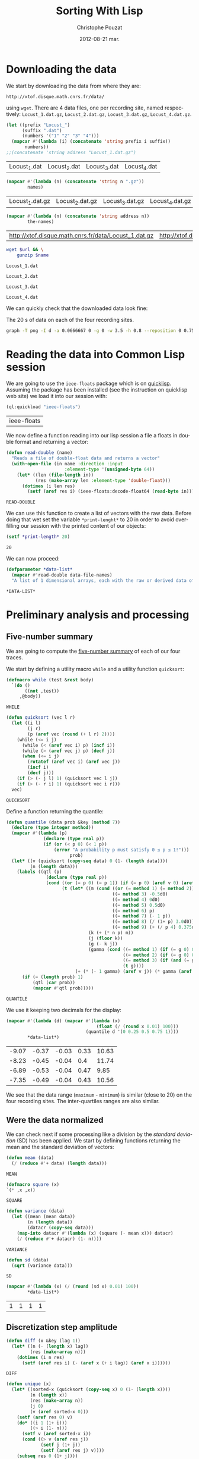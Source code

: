 #+TITLE:     Sorting With Lisp
#+AUTHOR:    Christophe Pouzat
#+EMAIL:     christophe.pouzat@gmail.com
#+DATE:      2012-08-21 mar.
#+DESCRIPTION:
#+KEYWORDS:
#+LANGUAGE:  en
#+OPTIONS:   H:3 num:t toc:t \n:nil @:t ::t |:t ^:t -:t f:t *:t <:t
#+OPTIONS:   TeX:t LaTeX:t skip:nil d:nil todo:t pri:nil tags:not-in-toc
#+INFOJS_OPT: view:nil toc:nil ltoc:t mouse:underline buttons:0 path:http://orgmode.org/org-info.js
#+EXPORT_SELECT_TAGS: export
#+EXPORT_EXCLUDE_TAGS: noexport
#+LINK_UP:   
#+LINK_HOME: 
#+XSLT:

* Downloading the data
We start by downloading the data from where they are:
#+name: repository-address
: http://xtof.disque.math.cnrs.fr/data/ 
using =wget=. There are 4 data files, one per recording site, named respectively: =Locust_1.dat.gz=, =Locust_2.dat.gz=, =Locust_3.dat.gz=, =Locust_4.dat.gz=.   

#+name: data-file-names
#+BEGIN_SRC emacs-lisp :exports both
  (let ((prefix "Locust_")
        (suffix ".dat")
        (numbers '("1" "2" "3" "4")))
    (mapcar #'(lambda (i) (concatenate 'string prefix i suffix))
         numbers))
  ;;(concatenate 'string address "Locust_1.dat.gz")
#+END_SRC

#+RESULTS: data-file-names
| Locust_1.dat | Locust_2.dat | Locust_3.dat | Locust_4.dat |

#+name: compressed-data-file-names
#+BEGIN_SRC emacs-lisp :var names=data-file-names :exports both
  (mapcar #'(lambda (n) (concatenate 'string n ".gz"))
          names)
#+END_SRC

#+RESULTS: compressed-data-file-names
| Locust_1.dat.gz | Locust_2.dat.gz | Locust_3.dat.gz | Locust_4.dat.gz |

#+name: full-data-file-names
#+BEGIN_SRC emacs-lisp :var address=repository-address :var the-names=compressed-data-file-names :exports both
  (mapcar #'(lambda (n) (concatenate 'string address n))
          the-names)
#+END_SRC

#+RESULTS: full-data-file-names
| http://xtof.disque.math.cnrs.fr/data/Locust_1.dat.gz | http://xtof.disque.math.cnrs.fr/data/Locust_2.dat.gz | http://xtof.disque.math.cnrs.fr/data/Locust_3.dat.gz | http://xtof.disque.math.cnrs.fr/data/Locust_4.dat.gz |

#+name: download-and-gunzip(url=full-data-file-names[0],name=compressed-data-file-names[0])
#+BEGIN_SRC sh
  wget $url && \
      gunzip $name
#+END_SRC

#+CALL: download-and-gunzip[:cache yes :file Locust_1.dat](full-data-file-names[0],compressed-data-file-names[0])

#+RESULTS: download-and-gunzip[:cache yes :file Locust_1.dat](full-data-file-names[0],compressed-data-file-names[0])
: Locust_1.dat

#+CALL: download-and-gunzip[:file Locust_2.dat](full-data-file-names[1],compressed-data-file-names[1])[:cache yes]

#+RESULTS: download-and-gunzip[:file Locust_2.dat](full-data-file-names[1],compressed-data-file-names[1])[:cache yes]
: Locust_2.dat

#+CALL: download-and-gunzip[:cache yes :file Locust_3.dat](full-data-file-names[2],compressed-data-file-names[2])

#+RESULTS: download-and-gunzip[:cache yes :file Locust_3.dat](full-data-file-names[2],compressed-data-file-names[2])
: Locust_3.dat

#+CALL: download-and-gunzip[:cache yes :file Locust_4.dat](full-data-file-names[3],compressed-data-file-names[3])

#+RESULTS: download-and-gunzip[:cache yes :file Locust_4.dat](full-data-file-names[3],compressed-data-file-names[3])
: Locust_4.dat

We can quickly check that the downloaded data look fine:
#+CAPTION: The 20 s of data on each of the four recording sites.
#+LABEL: fig:whole-raw-data
#+ATTR_LaTeX: width=0.8\textwidth
#+name: plot-whole-raw-data-set 
#+BEGIN_SRC sh :cache yes :file whole-raw-data.png :exports both
  graph -T png -I d -a 0.0666667 0 -g 0 -w 3.5 -h 0.8 --reposition 0 0.75 0.25 Locust_1.dat --reposition 0 0.5 0.25 Locust_2.dat --reposition 0 0.25 0.25 Locust_3.dat --reposition 0 0.0 0.25 Locust_4.dat > whole-raw-data.png
#+END_SRC

#+RESULTS[a2c7dbd9e029177e8b26288bab3c942b147eff8e]: plot-whole-raw-data-set
[[file:whole-raw-data.png]]

* Reading the data into Common Lisp session

We are going to use the =ieee-floats= package which is on [[http://www.quicklisp.org/][quicklisp]]. Assuming the package has been installed (see the instruction on quicklisp web site) we load it into our session with:
#+name: load-ieee-floats
#+BEGIN_SRC lisp
  (ql:quickload "ieee-floats")
#+END_SRC

#+RESULTS: load-ieee-floats
| ieee-floats |

We now define a function reading into our lisp session a file a floats in double format and returning a vector:
#+name: define-read-double  
#+BEGIN_SRC lisp
  (defun read-double (name)
    "Reads a file of double-float data and returns a vector"
    (with-open-file (in name :direction :input
                        :element-type '(unsigned-byte 64))
      (let* ((len (file-length in))
             (res (make-array len :element-type 'double-float)))
        (dotimes (i len res)
          (setf (aref res i) (ieee-floats:decode-float64 (read-byte in)))))))
#+END_SRC

#+RESULTS: define-read-double
: READ-DOUBLE

We can use this function to create a list of vectors with the raw data. Before doing that wet set the variable =*print-lenght*= to 20 in order to avoid over-filling our session with the printed content of our objects:
#+name: set-*print-length*
#+BEGIN_SRC lisp
  (setf *print-length* 20)
#+END_SRC

#+RESULTS: set-*print-length*
: 20

We can now proceed:
#+name: *data-list*
#+begin_src lisp :var data-file-names=data-file-names
  (defparameter *data-list*
    (mapcar #'read-double data-file-names)
    "A list of 1 dimensional arrays, each with the raw or derived data of a single electrode")                 
#+end_src

#+RESULTS: *data-list*
: *DATA-LIST*

* Preliminary analysis and processing

** Five-number summary
We are going to compute the [[http://en.wikipedia.org/wiki/Five-number_summary][five-number summary]] of each of our four traces.

We start by defining a utility macro =while= and a utility function =quicksort=:
#+name: define-while
#+BEGIN_SRC lisp
  (defmacro while (test &rest body)
    `(do ()
         ((not ,test))
       ,@body))
#+END_SRC

#+RESULTS: define-while
: WHILE

#+name: define-quicksort
#+BEGIN_SRC lisp
  (defun quicksort (vec l r)
    (let ((i l) 
          (j r) 
          (p (aref vec (round (+ l r) 2))))
      (while (<= i j)                           
        (while (< (aref vec i) p) (incf i))
        (while (> (aref vec j) p) (decf j))
        (when (<= i j)
          (rotatef (aref vec i) (aref vec j))
          (incf i)
          (decf j)))
      (if (> (- j l) 1) (quicksort vec l j))   
      (if (> (- r i) 1) (quicksort vec i r)))
    vec)
#+END_SRC

#+RESULTS: define-quicksort
: QUICKSORT

Define a function returning the quantile:
#+name: define-quantile
#+BEGIN_SRC lisp
  (defun quantile (data prob &key (method 7))
    (declare (type integer method)) 
    (mapcar #'(lambda (p) 
                (declare (type real p))
                (if (or (< p 0) (< 1 p))
                    (error "A probability p must satisfy 0 ≤ p ≤ 1!"))) 
                          prob)
    (let* ((v (quicksort (copy-seq data) 0 (1- (length data))))
           (n (length data)))
      (labels ((qtl (p) 
                 (declare (type real p))
                 (cond ((or (= p 0) (= p 1)) (if (= p 0) (aref v 0) (aref v (1- n))))
                       (t (let* ((m (cond ((or (= method 1) (= method 2)) 0d0)
                                          ((= method 3) -0.5d0)
                                          ((= method 4) 0d0)
                                          ((= method 5) 0.5d0)
                                          ((= method 6) p)
                                          ((= method 7) (- 1 p))
                                          ((= method 8) (/ (1+ p) 3.0d0))
                                          ((= method 9) (+ (/ p 4) 0.375d0))))                           
                                 (k (+ (* n p) m))
                                 (j (floor k))
                                 (g (- k j))
                                 (gamma (cond ((= method 1) (if (= g 0) 0d0 1.0d0))
                                              ((= method 2) (if (= g 0) 0.5d0 1.0d0))
                                              ((= method 3) (if (and (= g 0) (evenp j)) 0d0 1.0d0))
                                              (t g))))
                            (+ (* (- 1 gamma) (aref v j)) (* gamma (aref v (1+ j)))))))))
        (if (= (length prob) 1)
            (qtl (car prob))
            (mapcar #'qtl prob)))))
#+END_SRC

#+RESULTS: define-quantile
: QUANTILE

We use it keeping two decimals for the display:
#+name: five-numbers-summary
#+BEGIN_SRC lisp :exports both :cache yes
  (mapcar #'(lambda (d) (mapcar #'(lambda (x) 
                                    (float (/ (round x 0.01) 100))) 
                                (quantile d '(0 0.25 0.5 0.75 1)))) 
          *data-list*)
#+END_SRC

#+RESULTS[e8026c989d7cec83ba460f936962571c11d78ecb]: five-numbers-summary
| -9.07 | -0.37 | -0.03 | 0.33 | 10.63 |
| -8.23 | -0.45 | -0.04 |  0.4 | 11.74 |
| -6.89 | -0.53 | -0.04 | 0.47 |  9.85 |
| -7.35 | -0.49 | -0.04 | 0.43 | 10.56 |


We see that the data range (=maximum= - =minimum=) is similar (close to 20) on the four recording sites. The inter-quartiles ranges are also similar. 

** Were the data normalized
We can check next if some processing like a division by the /standard deviation/ (SD) has been applied. We start by defining functions returning the mean and the standard deviation of vectors:

#+name: define-mean
#+BEGIN_SRC lisp
  (defun mean (data)
    (/ (reduce #'+ data) (length data)))
#+END_SRC  

#+RESULTS: define-mean
: MEAN

#+name: define-square
#+BEGIN_SRC lisp
  (defmacro square (x)
  `(* ,x ,x))
#+END_SRC

#+RESULTS: define-square
: SQUARE

#+name: define-variance
#+BEGIN_SRC lisp
    (defun variance (data)
      (let ((mean (mean data))
            (n (length data))
            (datacr (copy-seq data)))
        (map-into datacr #'(lambda (x) (square (- mean x))) datacr)
        (/ (reduce #'+ datacr) (1- n))))
#+END_SRC

#+RESULTS: define-variance
: VARIANCE

#+name: define-sd
#+BEGIN_SRC lisp
  (defun sd (data)
    (sqrt (variance data)))
#+END_SRC

#+RESULTS: define-sd
: SD

#+name: sd-of-*data-list*
#+BEGIN_SRC lisp :exports both :cache yes
  (mapcar #'(lambda (x) (/ (round (sd x) 0.01) 100)) 
          *data-list*)
#+END_SRC

#+RESULTS[380111af1b73c13ca54be69ac157a5fb70d887b4]: sd-of-*data-list*
| 1 | 1 | 1 | 1 |

** Discretization step amplitude

#+name: define-diff
#+BEGIN_SRC lisp
  (defun diff (x &key (lag 1))
    (let* ((n (- (length x) lag))
           (res (make-array n)))
      (dotimes (i n res)
        (setf (aref res i) (- (aref x (+ i lag)) (aref x i))))))
#+END_SRC

#+RESULTS: define-diff
: DIFF

#+name: define-unique
#+BEGIN_SRC lisp
   (defun unique (x)
     (let* ((sorted-x (quicksort (copy-seq x) 0 (1- (length x))))
            (n (length x))
            (res (make-array n))
            (j 0)
            (v (aref sorted-x 0)))
       (setf (aref res 0) v)
       (do* ((i 1 (1+ i)))
            ((> i (1- n)))
         (setf v (aref sorted-x i))
         (cond ((> v (aref res j))
                (setf j (1+ j))
                (setf (aref res j) v))))
       (subseq res 0 (1+ j))))
#+END_SRC

#+RESULTS: define-unique
: UNIQUE

We then get the discretization step for each recording site:
#+name: discretization-step
#+BEGIN_SRC lisp :exports both :cache yes
  (mapcar #'(lambda (x) (reduce #'min (diff (unique x)))) 
          *data-list*)
#+END_SRC 

#+RESULTS[a83fadeaf5a84b289c2c4e76f25c98a77e3888d1]: discretization-step
| 0.006709845078411547d0 | 0.009194500187932775d0 | 0.011888432902217971d0 | 0.009614042128660572d0 |

** Detecting saturation

Before embarking into a comprehensive analysis of data that we did not record ourselves (of that we recorded so long ago that we do not remember any "remarkable" event concerning them), it can be wise to check that no amplifier or A/D card saturation occurred. We can quickly check for that by looking at the length of the longuest segment of constant value. When saturation occurs the recorded value stays for many sampling points at the same upper or lower saturating level. 
#+name: define-cst-value-segments
#+BEGIN_SRC lisp
  (defun locations (fn seq)
    (let* ((n (length seq))
           (res (make-array n))
           (i 0))
      (do ((j 0 (1+ j)))
          ((> j (1- n)) (subseq res 0 i))
        (cond ((funcall fn (aref seq j)) 
               (setf (aref res i) j)
               (setf i (1+ i)))))))
      
  
  (defun cst-value-segments (data)
    (let* ((dx (diff data :lag 2))
           (null-derivative (make-array (length dx))))
      (setf null-derivative (map-into null-derivative 
                                      #'(lambda (x) (if (<= (abs x) (* 2 least-positive-double-float)) 1 0)) 
                                      dx))
      (let* ((ddx (diff null-derivative))
             (rise (locations #'(lambda (x) (= x 1)) ddx))
             (fall (locations #'(lambda (x) (= x -1)) ddx)))
        (if (< (aref fall 0) (aref rise 0)) (setf fall (subseq fall 1)))
        (if (> (aref rise (1- (length rise))) (aref fall (1- (length fall)))) (setf rise (subseq rise 0 (1- (length rise)))))
        (setf fall (map-into fall #'- fall rise))
        (let* ((good (locations #'(lambda (x) (< 1 x)) fall))
               (ngood (length good))
               (res1 (make-array ngood))
               (res2 (make-array ngood)))
          (dotimes (i ngood (list res1 res2)) 
            (setf (aref res1 i) (aref rise (aref good i)))
            (setf (aref res2 i) (aref fall (aref good i))))))))
  
#+END_SRC

#+RESULTS: define-cst-value-segments
: CST-VALUE-SEGMENTS

Applying =cst-value-segments= to our raw data gives:
#+name: *null-derivative-segments*
#+BEGIN_SRC lisp :exports both :cache yes
  (defparameter *null-derivative-segments* (mapcar #'cst-value-segments *data-list*))
  *null-derivative-segments*
#+END_SRC

#+RESULTS[3a4edaeb0c27be2a70135a3680dba50c07f989cd]: *null-derivative-segments*
| (44176 109081 197331 277696 285801)                        | (2 2 2 2 2)         |
| (18659 43301 50809 128646 164938 164983 229418 290611)     | (2 2 2 2 2 2 2 2)   |
| (281 9577 50293 104499 119923 187802 213145 227251 272668) | (2 2 2 2 2 2 2 2 2) |
| (91261 238258 252566 271809 275506)                        | (2 2 2 2 2)         |


That is, the longest segment (in sampling points) over which the derivative of the trace is null on each recording siteis:
#+name: longest-segment-null-derivative
#+BEGIN_SRC lisp :exports both :cache yes
  (mapcar #'(lambda (x) (reduce #'max x)) (mapcar #'cadr *null-derivative-segments*))
#+END_SRC

#+RESULTS[e819f64813dff08289dbd85facbd9278b13b8bd2]: longest-segment-null-derivative
| 2 | 2 | 2 | 2 | 

We see that for each recording site, the longest segment of constant value is two sampling points long, that is 2/15 ms. There is no ground to worry about saturation here.   

** Plotting the data

#+CAPTION: The first 200 ms of data on each of the four recording sites.
#+LABEL: fig:first-200ms-raw-data
#+ATTR_LaTeX: width=0.8\textwidth
#+name: plot-first-200ms-raw-data-set 
#+BEGIN_SRC sh :cache yes :file first-200ms-raw-data.png :exports both
  graph -T png -I d -a 0.0666667 0 -g 0 -w 3.5 -h 0.8 -x 0 200 --reposition 0 0.75 0.25 Locust_1.dat --reposition 0 0.5 0.25 Locust_2.dat --reposition 0 0.25 0.25 Locust_3.dat --reposition 0 0.0 0.25 Locust_4.dat > first-200ms-raw-data.png
#+END_SRC

#+RESULTS[4e83ccf1807eff7cf8977a809d34f08ef5e83760]: plot-first-200ms-raw-data-set
[[file:first-200ms-raw-data.png]]

* Data renormalization

We are going to use a [[http://en.wikipedia.org/wiki/Median_absolute_deviation][median absolute deviation]] (=MAD=) based renormalization. The goal of the procedure is to scale the raw data such that the noise SD is approximately 1. Since it is not straightforward to obtain a noise SD on data where both signal (i.e., spikes) and noise are present, we use this [[http://en.wikipedia.org/wiki/Robust_statistics][robust]] type of statistic for the SD. We start by defining a function returning the =MAD=:
#+name: define-mad
#+BEGIN_SRC lisp
  (defun mad (data)
    (let* ((v (copy-seq data))
           (v-med (quantile v '(0.5))))
      (* 1.4826 (quantile (map-into v #'(lambda (x) (abs (- x v-med))) v) '(0.5)))))
#+END_SRC

#+RESULTS: define-mad
: MAD

We then get the =MAD= on each recording site:
#+name: MAD-of-each-site
#+BEGIN_SRC lisp :exports both :cache yes
  (defparameter *MAD-of-each-site* (mapcar #'mad *data-list*))
  (mapcar #'(lambda (x) (float (/ (round x 0.001) 1000))) *MAD-of-each-site*)
#+END_SRC

#+RESULTS[b2ed39a61c76799b7a8df31746178b124c7b892e]: MAD-of-each-site
| 0.517 | 0.627 | 0.74 | 0.684 | 

We divide the amplitudes on each recording site by their =MAD=:
#+name: normalize-each-site-to-its-MAD
#+BEGIN_SRC lisp :exports code 
  (setf *data-list* 
        (mapcar #'(lambda (x d) (dotimes (i (length x) x) (setf (aref x i) (/ (aref x i) d)))) 
                *data-list* 
                *MAD-of-each-site*))
#+END_SRC

#+RESULTS: normalize-each-site-to-its-MAD
|  0.7477831005064829d0 | -0.5752564896477936d0 |  -1.8853251034280087d0 |  -2.0280058435426853d0 | -0.7179372297624705d0 | -2.0020638907945623d0 |  -3.260248599078531d0 |  -1.4961958122061627d0 |  -1.5091667885802242d0 | -0.49743063140342453d0 |  0.04735037630715998d0 | -0.3936628204109322d0 | -0.7957630880068398d0 |   0.5661894312696214d0 | -0.004533529189086161d0 |   0.3197408801624522d0 |  0.8774928642470982d0 |   0.8774928642470982d0 | 0.09923428180340611d0 |  0.5532184548955599d0 | ... |
| 0.22082671453655137d0 | -1.5240515855219874d0 | -0.18973288547722247d0 | -0.17507004261958767d0 | -1.9639368712510308d0 | -0.5416411140604572d0 | -0.5269782712028224d0 |  -0.9228750283589615d0 |   0.1181868145331079d0 |  -0.4683268997722833d0 | -0.35102415691120503d0 |  0.3674551431128992d0 | -0.5856296426333615d0 | 0.015546914529664436d0 |   -0.3363613140535702d0 | -0.17507004261958767d0 | -0.5416411140604572d0 |  0.39678082882816873d0 | -0.8935493426436918d0 |  0.5287464145468816d0 | ... |
| 0.10372276258565667d0 |  0.8263914462833709d0 |   0.4249088442290852d0 |  -0.8116575700981146d0 | -0.8598354823446289d0 | -1.7430972068640576d0 | -1.0204285231663432d0 |  -0.5547087047833718d0 | -0.08898888640040045d0 |   1.0672810075159422d0 |  -0.8116575700981146d0 | -1.1489029558237147d0 | -0.7313610496872575d0 | -0.15322610272908616d0 |  -0.34593775171514324d0 | -0.37805635987948616d0 | -0.4583528802903432d0 | -0.18534471089342902d0 |  0.8263914462833709d0 |  0.3927902360647424d0 | ... |
| -1.0559556316342296d0 | -1.9693285513077297d0 |  -1.0840594137780297d0 |  0.18061078269296998d0 | -0.8732810476995296d0 | -0.6906064637648297d0 | -0.6484507905491298d0 | -0.08637514767312993d0 | -0.21284216732022987d0 | -0.38146486018302983d0 |  -0.3955167512549298d0 | -0.6625026816210298d0 | -0.9013848298433298d0 |  -0.6625026816210298d0 |   -0.8592291566276297d0 |  0.20871456483676998d0 | -1.0137999584185298d0 | -0.24094594946402986d0 | -0.4517243155425298d0 | 0.06819565411777004d0 | ... |

#+name: write-double-2-file
#+BEGIN_SRC lisp
  (defun write-double-2-file (data file-name)
    (with-open-file (str  file-name :direction :output 
                          :element-type '(unsigned-byte 64)
                          :if-exists :overwrite
                          :if-does-not-exist :create)
      (let ((n (length data)))
        (cond ((listp data)
               (do* ((i 0 (1+ i))
                     (x (ieee-floats:encode-float64 (nth i data))
                        (ieee-floats:encode-float64 (nth i data))))
                    ((>= i (1- n)) 'done)
                 (write-byte x str)))
              ((arrayp data)
               (do* ((i 0 (1+ i))
                     (x (ieee-floats:encode-float64 (aref data i))
                        (ieee-floats:encode-float64 (aref data i))))
                    ((>= i (1- n)) 'done)
                 (write-byte x str)))))))
#+END_SRC

#+RESULTS: write-double-2-file
: WRITE-DOUBLE-2-FILE

#+name: define-window
#+BEGIN_SRC lisp
  (defun window (data &key (from 0) (to 200) (step 15))
    (subseq data (* from step) (* to step)))
#+END_SRC

#+RESULTS: define-window
: WINDOW

#+BEGIN_SRC lisp
  (write-double-2-file (window (nth 0 *data-list*) :from 0 :to 200) "tmp.dat")
#+END_SRC

#+RESULTS:
: DONE

#+CAPTION: The first 200 ms on the first recording site.
#+LABEL: fig:first-200ms-site-one-normalization-comparison
#+ATTR_LaTeX: width=0.8\textwidth
#+name: plot-first-200ms-site-one-normalization-comparison
#+BEGIN_SRC sh :cache yes :file first-200ms-site-one-normalization-comparison.png :exports both
  graph -T png -I d -a -g 0 tmp.dat > first-200ms-site-one-normalization-comparison.png
#+END_SRC

#+RESULTS[b087aaa896effb45e4195b85683e881420c05f2d]: plot-first-200ms-site-one-normalization-comparison
[[file:first-200ms-site-one-normalization-comparison.png]]


#+name: map-int
#+BEGIN_SRC lisp
  (defun map-int (fn n)
    (let ((acc nil))
      (dotimes (i n)
        (push (funcall fn i) acc))
      (nreverse acc)))
#+END_SRC

#+RESULTS: map-int
: MAP-INT

#+name: *prob-seq*
#+BEGIN_SRC lisp
  (defparameter *prob-seq* (map-int #'(lambda (x) (* 0.01d0 (1+ x))) 99)) 
#+END_SRC

#+RESULTS: *prob-seq*
: *PROB-SEQ*

#+name: data-list-quantiles
#+BEGIN_SRC lisp :cache yes
  (defparameter *data-list-quantiles* 
    (mapcar #'(lambda (seq) (quantile seq *prob-seq*)) *data-list*))
  *data-list-quantiles*
#+END_SRC

#+RESULTS[3c86bef83e5526b04139adc57b54cf709acbad27]: data-list-quantiles
|  -5.932269732135207d0 |  -3.558581055681947d0 |  -2.715467591367947d0 | -2.3133673237720394d0 |   -2.06691877266487d0 | -1.8853251034280087d0 | -1.7426443633133317d0 |  -1.625905575946778d0 | -1.5221377649542858d0 | -1.4313409303358549d0 |  -1.353515072091486d0 |  -1.288660190221178d0 | -1.2238053083508704d0 |  -1.171921402854624d0 |  -1.120037497358378d0 | -1.0681535918621319d0 | -1.0292406627399475d0 | -0.9773567572437013d0 | -0.9384438281215167d0 |  -0.899530898999332d0 | ... |
|  -4.148700457038613d0 |  -3.210278514149987d0 |    -2.6677533284175d0 | -2.3158450998342652d0 |  -2.066576771254474d0 |  -1.875959814105222d0 |  -1.729331385528874d0 | -1.6120286426677959d0 | -1.5093887426643526d0 | -1.4360745283761789d0 |  -1.362760314088005d0 |  -1.289446099799831d0 |  -1.230794728369292d0 | -1.1721433569387525d0 | -1.1281548283658482d0 | -1.0695034569353092d0 |  -1.025514928362405d0 | -0.9815263997895005d0 | -0.9375378712165963d0 | -0.8935493426436918d0 | ... |
|  -3.316909006916857d0 |    -2.5621217150548d0 | -2.2248763293292004d0 | -2.0000460721788005d0 | -1.8233937272749148d0 | -1.6949192946175433d0 | -1.5825041660423433d0 | -1.5022076456314861d0 | -1.4219111252206291d0 | -1.3576739088919434d0 | -1.2934366925632577d0 | -1.2452587803167432d0 | -1.1810215639880575d0 | -1.1328436517415432d0 |  -1.084665739495029d0 | -1.0364878272485147d0 | -1.0043692190841718d0 | -0.9561913068376575d0 | -0.9240726986733147d0 | -0.8758947864268003d0 | ... |
| -3.8944376281580286d0 | -2.9529609263407295d0 | -2.4611447388242293d0 | -2.1660550263143294d0 | -1.9552766602358294d0 | -1.8007058584449296d0 | -1.6882907298697296d0 | -1.5758756012945292d0 | -1.4915642548631294d0 | -1.4072529084317296d0 | -1.3369934530722296d0 | -1.2807858887846297d0 | -1.2245783244970296d0 | -1.1683707602094295d0 | -1.1121631959218297d0 | -1.0700075227061296d0 | -1.0278518494904296d0 | -0.9856961762747297d0 | -0.9435405030590298d0 | -0.9013848298433298d0 | ... |


#+BEGIN_SRC lisp
  (ql:quickload "gsll")
#+END_SRC

#+RESULTS:
| gsll |

#+name: *QN*
#+BEGIN_SRC lisp
  (defparameter *QN* (mapcar #'gsll::ugaussian-pinv *prob-seq*))
  *QN*
#+END_SRC

#+RESULTS: *QN*
| -2.3263478740408408 | -2.0537489106318225 | -1.8807936081512509 | -1.7506860712521695 | -1.6448536269514726 | -1.554773594596853 | -1.4757910281791702 | -1.4050715603096324 | -1.3407550336902165 | -1.2815515655446006 | -1.2265281200366105 | -1.17498679206609 | -1.1263911290388005 | -1.080319340814956 | -1.0364333894937894 | -0.9944578832097529 | -0.9541652531461944 | -0.915365087842814 | -0.8778962950512285 | -0.8416212335729142 | ... |

#+name: define-filter4v
#+BEGIN_SRC lisp
  (defmacro filter4s (proseq fn &rest proseqs)
    `(let ((res (copy-seq ,proseq)))
      (map-into res ,fn res ,@proseqs)))
#+END_SRC

#+RESULTS: define-filter4v
: FILTER4S

#+BEGIN_SRC lisp
  (let ((theSD (mapcar #'sd *data-list*))
        (currentSD nil)
        (prefix "quant-channel-")
        (suffix "-norm.dat")
        (file-name nil))
    (do ((i 0 (1+ i)))  
        ((> i 3) 'done)
      (setf currentSD (nth i theSD))
      (print currentSD)
      (setf file-name (concatenate 'string prefix (princ-to-string (1+ i)) "-MAD" suffix))
      (print file-name)
      (write-double-2-file (mapcan #'list (copy-seq *QN*)
                                   (copy-seq (nth i *data-list-quantiles*)))
                           file-name)
      (setf file-name (concatenate 'string prefix (princ-to-string (1+ i)) "-SD" suffix))
      (print file-name)
      (write-double-2-file (mapcan #'list (copy-seq *QN*)
                                   (quantile (filter4s (nth i *data-list*) 
                                                       #'(lambda (x) (/ x currentSD)))
                                             *prob-seq*))
                                   file-name)
      ))
#+END_SRC

#+RESULTS:
: DONE

#+name: test-fig
#+BEGIN_SRC gnuplot :file test-fig.png :exports results
  unset key
  plot 'quant-channel-1-MAD-norm.dat' binary format='%float64' with lines lc rgb "black"
#+END_SRC

#+RESULTS: test-fig
[[file:test-fig.png]]

* Spike detection

We are going to filter the data slightly using a "box" filter of length 3. That is, the data points of the original trace are going to be replaced by the average of themselves with their two nearest neighbors. We will then scale the filtered traces such that the =MAD= is one on each recording sites and keep only the parts of the signal which above 4: 
#+name: box-filter-data
#+BEGIN_SRC lisp
  (defparameter *derived-data-list* 
    (mapcar #'(lambda (vec)
                (let ((fvec (make-array (length vec) :element-type 'double-float :initial-element 0d0))
                      (l (aref vec 0))
                      (m (aref vec 1))
                      (r 0d0))
                  (declare (type double-float l m r))
                  (do ((i 1 (1+ i)))
                      ((> i (- (length vec) 2)))
                    (setf r (aref vec (1+ i)))
                    (setf (aref fvec i) (/ (+ l m r) 3.0d0))
                    (setf l m 
                          m r))
                  fvec))
            *data-list*))
#+END_SRC

#+RESULTS: box-filter-data
: *DERIVED-DATA-LIST*

#+name: MAD-of-*DERIVED-DATA-LIST*
#+BEGIN_SRC lisp
 (defparameter *MAD-of-each-derived-site* (mapcar #'mad *derived-data-list*))
#+END_SRC

#+RESULTS: MAD-of-*DERIVED-DATA-LIST*
: *MAD-OF-EACH-DERIVED-SITE*

#+name: normalize-each-derived-site-to-its-MAD
#+BEGIN_SRC lisp
  (setf *derived-data-list* 
          (mapcar #'(lambda (x d) (dotimes (i (length x) x) (setf (aref x i) (/ (aref x i) d)))) 
                  *derived-data-list* 
                  *MAD-of-each-derived-site*))
#+END_SRC

#+RESULTS: normalize-each-derived-site-to-its-MAD
| 0.0 | -0.7241099318179236 | -1.8976142008468406 | -1.9579345137408501 | -2.0072874970177668 | -2.5282356538296695 | -2.8572555423424495 | -2.6488762796176886 |  -1.4808556753973188 |  -0.8282995631803043 |  -0.3567043896453189 |  -0.4828286802418848 |  -0.2634820879000312 | -0.09897214364364096 |   0.3726230298913443 |   0.5042309852964564 |   0.8771201922776076 |   0.7838978905323198 |   0.6468062703186613 | 0.29585172257169556 | ... |
| 0.0 | -0.6540576837836407 | -0.8274981678710921 | -1.0202098168571492 | -1.1743791360459948 | -1.3285484552348406 | -0.8724642193011721 | -0.5833967458220864 |  -0.5577018592906122 | -0.30717671560873805 |  -0.1979734478499723 | -0.24936322091292087 | -0.08877018009120667 | -0.39710881846889795 | -0.21724461274857806 | -0.46134603479758357 | -0.14015995315415528 | -0.45492231316471504 | 0.014009366034690426 | -0.2300920560143152 | ... |
| 0.0 |  0.6119458949475347 |  0.1985483253484123 | -0.5629735133868132 | -1.5420730203321034 | -1.6363566765564646 | -1.4985574866900906 | -0.7515408258355357 |  0.19129573640807673 |  0.07525431336270903 | -0.40341655669943277 |  -1.2157065180170068 |  -0.9183503714632519 |  -0.5557209244464778 |  -0.3961639677590973 |  -0.5339631576254713 | -0.46143726822211656 |  0.08250690230304454 |  0.46689411614082504 |  0.4306311714391477 | ... |
| 0.0 | -1.7611472557371384 | -1.2311902210254813 |  -0.761455576621967 |  -0.592832883759167 | -0.9481449865772098 | -0.6108996008516099 | -0.4061434738039242 | -0.29172093221845274 |   -0.424210190896367 |  -0.6169218398824241 |  -0.8397446840225526 |   -0.954167225608024 |   -1.038478572039424 |  -0.5627216886050955 |  -0.7132776643754528 |  -0.4482991470196242 |  -0.7313443814678956 |  -0.2676319760951956 |  1.1355497180845329 | ... |

We now rectify the "derived and normalized" traces:
#+name: rectify-derived-normalized-traces
#+BEGIN_SRC lisp
  (setf *derived-data-list* 
            (mapcar #'(lambda (x thres) (dotimes (i (length x) x) (if (< (aref x i) thres) (setf (aref x i) 0d0)))) 
                    *derived-data-list* 
                    '(4.0d0 4.0d0 4.0d0 4.0d0)))
#+END_SRC

#+RESULTS: rectify-derived-normalized-traces
| 0.0 | 0.0 | 0.0 | 0.0 | 0.0 | 0.0 | 0.0 | 0.0 | 0.0 | 0.0 | 0.0 | 0.0 | 0.0 | 0.0 | 0.0 | 0.0 | 0.0 | 0.0 | 0.0 | 0.0 | ... |
| 0.0 | 0.0 | 0.0 | 0.0 | 0.0 | 0.0 | 0.0 | 0.0 | 0.0 | 0.0 | 0.0 | 0.0 | 0.0 | 0.0 | 0.0 | 0.0 | 0.0 | 0.0 | 0.0 | 0.0 | ... |
| 0.0 | 0.0 | 0.0 | 0.0 | 0.0 | 0.0 | 0.0 | 0.0 | 0.0 | 0.0 | 0.0 | 0.0 | 0.0 | 0.0 | 0.0 | 0.0 | 0.0 | 0.0 | 0.0 | 0.0 | ... |
| 0.0 | 0.0 | 0.0 | 0.0 | 0.0 | 0.0 | 0.0 | 0.0 | 0.0 | 0.0 | 0.0 | 0.0 | 0.0 | 0.0 | 0.0 | 0.0 | 0.0 | 0.0 | 0.0 | 0.0 | ... |

Create a vector containing the element-wise sum of the four rectified channels:
#+name: trace-for-detection
#+BEGIN_SRC lisp
  (defparameter *trace-for-detection* (copy-seq (car *derived-data-list*)))
  (setf *trace-for-detection* (map-into *trace-for-detection* 
                                        #'+ 
                                        (nth 0 *derived-data-list*)
                                        (nth 1 *derived-data-list*)
                                        (nth 2 *derived-data-list*)
                                        (nth 3 *derived-data-list*)))
#+END_SRC

#+RESULTS: trace-for-detection
| 0.0 | 0.0 | 0.0 | 0.0 | 0.0 | 0.0 | 0.0 | 0.0 | 0.0 | 0.0 | 0.0 | 0.0 | 0.0 | 0.0 | 0.0 | 0.0 | 0.0 | 0.0 | 0.0 | 0.0 | ... |

Define a function detecting =peaks=, that is, local maxima:
#+name: define-peaks
#+BEGIN_SRC lisp
  (defun peaks (vec &key (min-diff 15))
    (let ((pos nil)
          (amp nil)
          (current-amp 0d0)
          (max-pos 0)
          (max-amp 0d0)
          (in-it nil))
      (dotimes (i (1- (length vec)))
        (setf current-amp (aref vec i))
        (cond ((and (not in-it) (> current-amp 0d0))
               (setf in-it t
                     max-pos i
                     max-amp current-amp))
              ((and in-it (= current-amp 0d0))
               (setf in-it nil)
               (cond ((> (length pos) 0)
                      (cond ((<= (- max-pos (car pos)) min-diff)
                             (pop pos)
                             (pop amp)))))
               (push max-pos pos)
               (push max-amp amp))
              ((and in-it (> current-amp 0d0))
               (if (> current-amp max-amp) (setf max-pos i
                                                 max-amp current-amp)))))
      (list (nreverse pos)
            (nreverse amp))))               
#+END_SRC

#+RESULTS: define-peaks
: PEAKS


